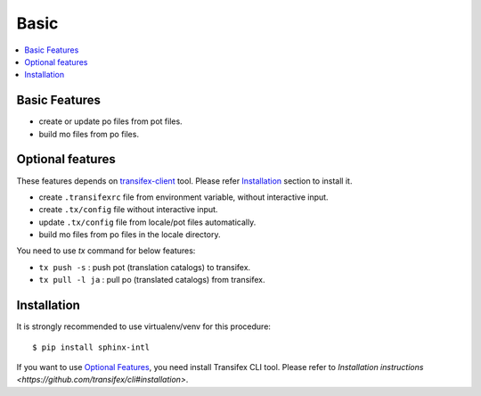 =====
Basic
=====

.. contents::
   :local:

Basic Features
===============

* create or update po files from pot files.
* build mo files from po files.

Optional features
==================
These features depends on `transifex-client`_ tool.
Please refer Installation_ section to install it.

* create ``.transifexrc`` file from environment variable, without interactive
  input.
* create ``.tx/config`` file without interactive input.
* update ``.tx/config`` file from locale/pot files automatically.
* build mo files from po files in the locale directory.

You need to use `tx` command for below features:

* ``tx push -s`` : push pot (translation catalogs) to transifex.
* ``tx pull -l ja`` : pull po (translated catalogs) from transifex.

.. _transifex-client: https://github.com/transifex/cli


Installation
=============

It is strongly recommended to use virtualenv/venv for this procedure::

   $ pip install sphinx-intl

If you want to use `Optional Features`_, you need install Transifex CLI tool.
Please refer to `Installation instructions <https://github.com/transifex/cli#installation>`.

